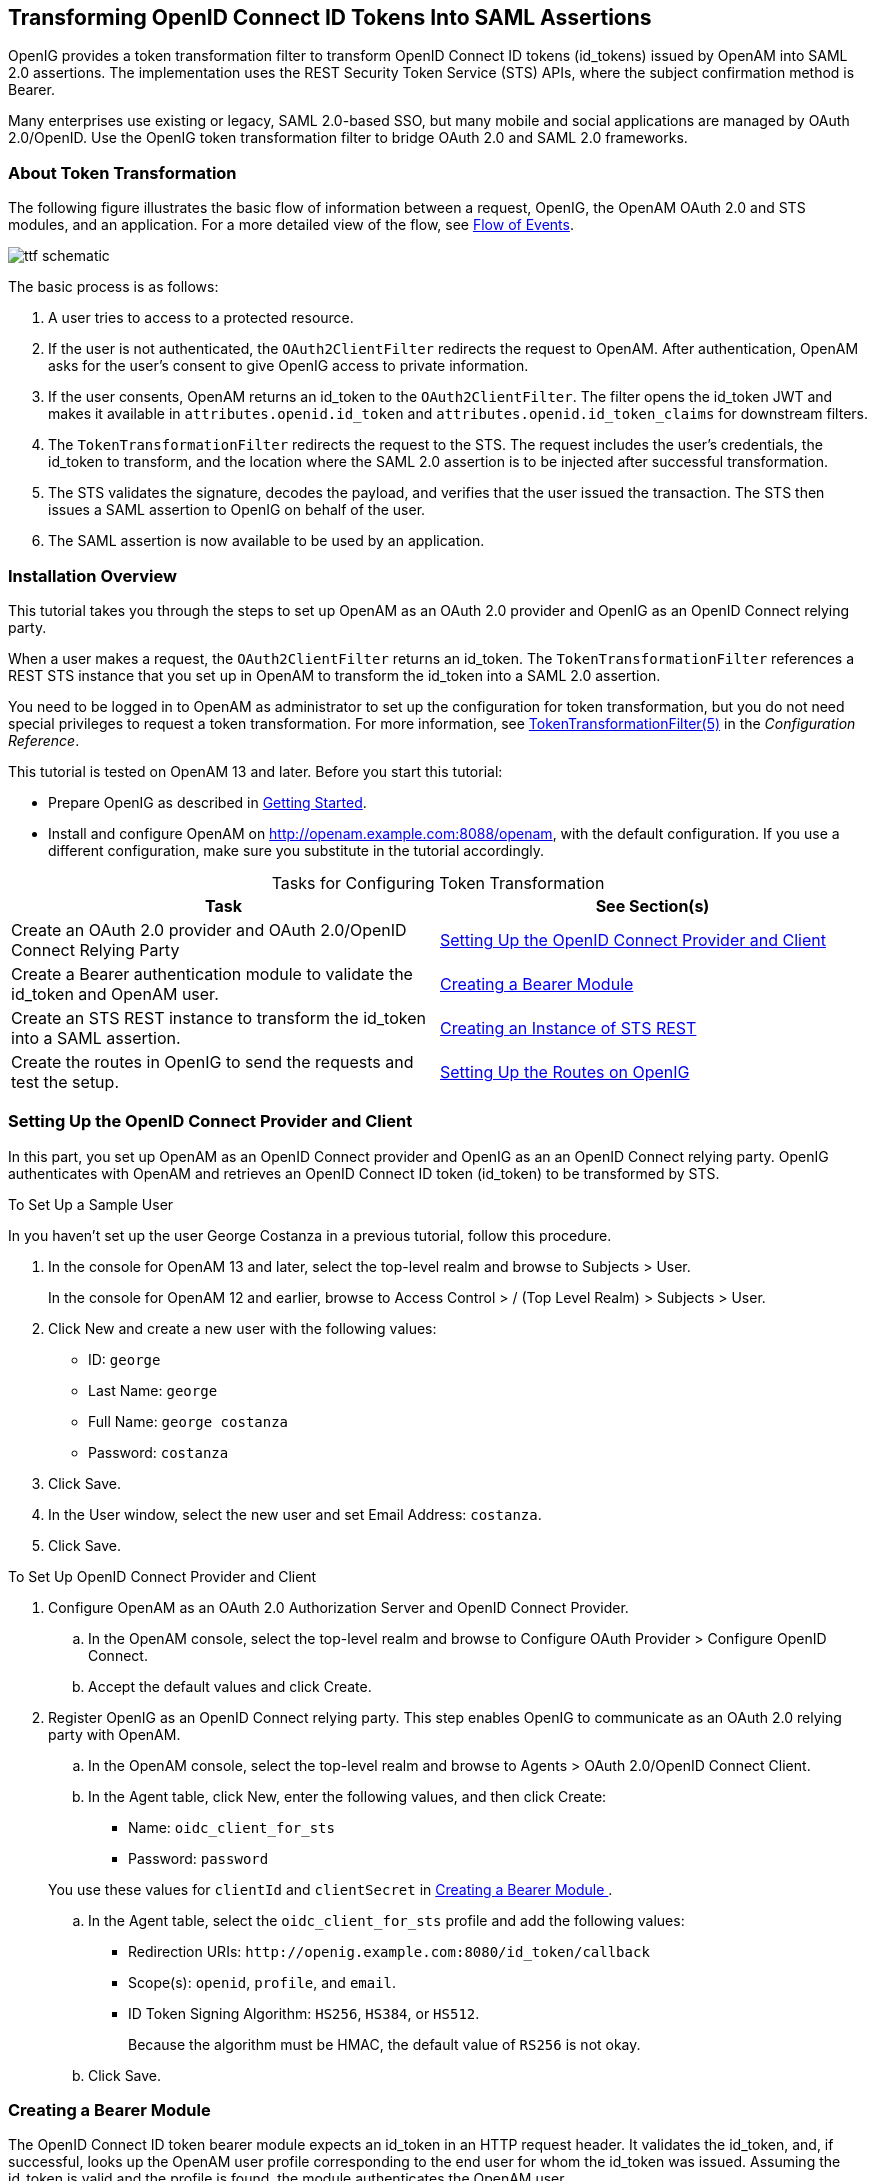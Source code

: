////
  The contents of this file are subject to the terms of the Common Development and
  Distribution License (the License). You may not use this file except in compliance with the
  License.
 
  You can obtain a copy of the License at legal/CDDLv1.0.txt. See the License for the
  specific language governing permission and limitations under the License.
 
  When distributing Covered Software, include this CDDL Header Notice in each file and include
  the License file at legal/CDDLv1.0.txt. If applicable, add the following below the CDDL
  Header, with the fields enclosed by brackets [] replaced by your own identifying
  information: "Portions copyright [year] [name of copyright owner]".
 
  Copyright 2017 ForgeRock AS.
  Portions Copyright 2024 3A Systems LLC.
////

:figure-caption!:
:example-caption!:
:table-caption!:


[#chap-ttf]
== Transforming OpenID Connect ID Tokens Into SAML Assertions

OpenIG provides a token transformation filter to transform OpenID Connect ID tokens (id_tokens) issued by OpenAM into SAML 2.0 assertions. The implementation uses the REST Security Token Service (STS) APIs, where the subject confirmation method is Bearer.

Many enterprises use existing or legacy, SAML 2.0-based SSO, but many mobile and social applications are managed by OAuth 2.0/OpenID. Use the OpenIG token transformation filter to bridge OAuth 2.0 and SAML 2.0 frameworks.

[#about-ttf]
=== About Token Transformation

The following figure illustrates the basic flow of information between a request, OpenIG, the OpenAM OAuth 2.0 and STS modules, and an application. For a more detailed view of the flow, see xref:#ttf-idtoken-seq[Flow of Events].

[#d2528e4975]
image::images/ttf-schematic.png[]
The basic process is as follows:

. A user tries to access to a protected resource.

. If the user is not authenticated, the `OAuth2ClientFilter` redirects the request to OpenAM. After authentication, OpenAM asks for the user's consent to give OpenIG access to private information.

. If the user consents, OpenAM returns an id_token to the `OAuth2ClientFilter`. The filter opens the id_token JWT and makes it available in `attributes.openid.id_token` and `attributes.openid.id_token_claims` for downstream filters.

. The `TokenTransformationFilter` redirects the request to the STS. The request includes the user's credentials, the id_token to transform, and the location where the SAML 2.0 assertion is to be injected after successful transformation.

. The STS validates the signature, decodes the payload, and verifies that the user issued the transaction. The STS then issues a SAML assertion to OpenIG on behalf of the user.

. The SAML assertion is now available to be used by an application.



[#ttf-installation]
=== Installation Overview

This tutorial takes you through the steps to set up OpenAM as an OAuth 2.0 provider and OpenIG as an OpenID Connect relying party.

When a user makes a request, the `OAuth2ClientFilter` returns an id_token. The `TokenTransformationFilter` references a REST STS instance that you set up in OpenAM to transform the id_token into a SAML 2.0 assertion.

You need to be logged in to OpenAM as administrator to set up the configuration for token transformation, but you do not need special privileges to request a token transformation. For more information, see xref:../reference/filters-conf.adoc#TokenTransformationFilter[TokenTransformationFilter(5)] in the __Configuration Reference__.

This tutorial is tested on OpenAM 13 and later.
Before you start this tutorial:

* Prepare OpenIG as described in xref:chap-quickstart.adoc#chap-quickstart[Getting Started].

* Install and configure OpenAM on http://openam.example.com:8088/openam, with the default configuration. If you use a different configuration, make sure you substitute in the tutorial accordingly.


[#d2528e5059]
.Tasks for Configuring Token Transformation
[cols="50%,50%"]
|===
|Task |See Section(s) 

a|Create an OAuth 2.0 provider and OAuth 2.0/OpenID Connect Relying Party
a|xref:#ttf-OIDC-provider[ Setting Up the OpenID Connect Provider and Client ]

a|Create a Bearer authentication module to validate the id_token and OpenAM user.
a|xref:#ttf-bearer-module[ Creating a Bearer Module ]

a|Create an STS REST instance to transform the id_token into a SAML assertion.
a|xref:#ttf-sts[ Creating an Instance of STS REST ]

a|Create the routes in OpenIG to send the requests and test the setup.
a|xref:#ttf-igroutes[ Setting Up the Routes on OpenIG ]
|===


[#ttf-OIDC-provider]
=== Setting Up the OpenID Connect Provider and Client

In this part, you set up OpenAM as an OpenID Connect provider and OpenIG as an an OpenID Connect relying party. OpenIG authenticates with OpenAM and retrieves an OpenID Connect ID token (id_token) to be transformed by STS.

[#setup-george]
.To Set Up a Sample User
====
In you haven't set up the user George Costanza in a previous tutorial, follow this procedure.

. In the console for OpenAM 13 and later, select the top-level realm and browse to Subjects > User.
+
In the console for OpenAM 12 and earlier, browse to Access Control > / (Top Level Realm) > Subjects > User.

. Click New and create a new user with the following values:
+

* ID: `george`

* Last Name: `george`

* Full Name: `george costanza`

* Password: `costanza`


. Click Save.

. In the User window, select the new user and set Email Address: `costanza`.

. Click Save.

====

[#ttf-OIDC-provider-procedure]
.To Set Up OpenID Connect Provider and Client
====

. Configure OpenAM as an OAuth 2.0 Authorization Server and OpenID Connect Provider.
+

.. In the OpenAM console, select the top-level realm and browse to Configure OAuth Provider > Configure OpenID Connect.

.. Accept the default values and click Create.


. Register OpenIG as an OpenID Connect relying party. This step enables OpenIG to communicate as an OAuth 2.0 relying party with OpenAM.
+

.. In the OpenAM console, select the top-level realm and browse to Agents > OAuth 2.0/OpenID Connect Client.

.. In the Agent table, click New, enter the following values, and then click Create:
+

* Name: `oidc_client_for_sts`

* Password: `password`

+
You use these values for `clientId` and `clientSecret` in xref:#ttf-bearer-module[ Creating a Bearer Module ].

.. In the Agent table, select the `oidc_client_for_sts` profile and add the following values:
+

* Redirection URIs: `\http://openig.example.com:8080/id_token/callback`

* Scope(s): `openid`, `profile`, and `email`.

* ID Token Signing Algorithm: `HS256`, `HS384`, or `HS512`.
+
Because the algorithm must be HMAC, the default value of `RS256` is not okay.


.. Click Save.


====


[#ttf-bearer-module]
=== Creating a Bearer Module

The OpenID Connect ID token bearer module expects an id_token in an HTTP request header. It validates the id_token, and, if successful, looks up the OpenAM user profile corresponding to the end user for whom the id_token was issued. Assuming the id_token is valid and the profile is found, the module authenticates the OpenAM user.

You configure the token bearer module to specify how OpenAM gets the information to validate the id_token, which request header contains the id_token, the identifier for the provider who issued the id_token, and how to map the id_token claims to an OpenAM user profile.

[IMPORTANT]
====
If you are using OpenAM 13.0, create the bearer with a `curl` command as described in xref:#ttf-bearer-module-procedure-curl[ To Create a Bearer Module for the id_token (OpenAM 13.0) ]. For later versions of OpenAM, use that procedure or follow the instructions in xref:#ttf-bearer-module-procedure[ To Create a Bearer Module for the id_token (from OpenAM 13.5) ].
====

[#ttf-bearer-module-procedure-curl]
.To Create a Bearer Module for the id_token (OpenAM 13.0)
====

. In a terminal window, use a `curl` command similar to the following to retrieve the SSO token for your OpenAM installation.
+

[source, console]
----
$ curl \
--request POST \
--header "Content-Type: application/json" \
--header "X-OpenAM-Username: amadmin" \
--header "X-OpenAM-Password: password" \
--data "{}" \
http://openam.example.com:8088/openam/json/authenticate
     
     
"tokenId": "AQIC5w...NTcy*", "successUrl": "/openam/console" . . .
----
+
For more information about using `curl` for OpenAM authentication, see the OpenAM Developer's Guide.

. Replace __<tokenId>__ in the following command with the tokenId returned by the previous step, and then run the command:
+

[source, console]
----
$ curl -X POST -H "Content-Type: application/json" \
    -H "iplanetDirectoryPro: <tokenId>" \
    -d \
    '{
        "cryptoContextValue": "password",
        "jwtToLdapAttributeMappings": ["sub=uid", "email=mail"],
        "principalMapperClass": "org.forgerock.openam.authentication.modules.oidc.JwtAttributeMapper",
        "acceptedAuthorizedParties": ["oidc_client_for_sts"],
        "idTokenHeaderName": "oidc_id_token",
        "accountProviderClass": "org.forgerock.openam.authentication.modules.common.mapping.DefaultAccountProvider",
        "idTokenIssuer": "http://openam.example.com:8088/openam/oauth2",
        "cryptoContextType": "client_secret",
        "audienceName": "oidc_client_for_sts",
        "_id": "oidc"
    }' \
    http://openam.example.com:8088/openam/json/realm-config/authentication/modules/openidconnect?_action=create
   
   
http://openam.example.com:8088/openam/json/realm-config/authentication/modules/openidconnect?_action=create
{"principalMapperClass":"org.forgerock.openam.authentication.modules.oidc.JwtAttributeMapper", . . .
----
+
The Bearer module is created in OpenAM. On the console of OpenAM 13.0, the module is displayed in Authentication > Modules but you cannot access its configuration page.

====

[#ttf-bearer-module-procedure]
.To Create a Bearer Module for the id_token (from OpenAM 13.5)
====

. In the OpenAM console, select the top-level realm and browse to Authentication > Modules.

. Select Add Module and create a new bearer module with the following characteristics:
+

* Module name: `oidc`

* Type: `OpenID Connect id_token bearer`

+

. In the configuration page, enter the following values and leave the other fields with the default values:
+

* Audience name: `oidc_client_for_sts`, the name OAuth 2.0/OpenID Connect client.

* List of accepted authorized parties: `oidc_client_for_sts`.

* OpenID Connect validation configuration type: `client_secret`

* OpenID Connect validation configuration value: `password`.
+
This is the password of the OAuth 2.0/OpenID Connect client.

* Name of OpenID Connect ID Token Issuer: `\http://openam.example.com:8088/openam/oauth2`

+

. Select Save Changes.

====


[#ttf-sts]
=== Creating an Instance of STS REST

The REST STS instance exposes a preconfigured transformation under a specific REST endpoint. See the OpenAM documentation for more information about setting up a REST STS instance.

====

. In the OpenAM console, select the top-level realm and browse to STS.

. In Rest STS Instances, select Add, and then create a new instance with the following characteristics:
+

* Deployment Configuration
+

** Deployment Url Element: `openig`
+
This value identifies the STS instance and is used by the `instance` parameter in the `TokenTransformationFilter`.

+

* Issued SAML2 Token Configuration
+

** SAML2 issuer Id: `OpenAM`

** Service Provider Entity Id: `openig_sp`

** NameIdFormat: Select `nameid:format:transient`

** Attribute Mappings: Add `password=mail` and `userName=uid`.

+

[NOTE]
======
For STS, it isn't necessary to create a SAML SP configuration in OpenAM.
======

* OpenIdConnect Token Configuration
+

** The id of the OpenIdConnect Token Provider: `oidc`

** Token signature algorithm: The value must be consistent with the one you selected in xref:#ttf-OIDC-provider-procedure[ To Set Up OpenID Connect Provider and Client ], `HMAC SHA 256`

** Client secret (for HMAC-signed-tokens): `password`

** The audience for issued tokens: `oidc_client_for_sts`.

+

+

. Select Create.

. Log out of OpenAM.

====


[#ttf-igroutes]
=== Setting Up the Routes on OpenIG

The following sequence diagram shows what happens when you set up and access these routes.

[#ttf-idtoken-seq]
image::images/ttf-idtoken.png[]

[#ttf-OIDC-json-procedure]
.To Set Up Routes to Create an id_token
====
Any errors that occur during the token transformation cause an error response to be returned to the client and an error message to be logged for the OpenIG administrator.

. Edit `config.json` to comment the baseURI in the top-level handler. The handler declaration appears as follows:
+

[source, javascript]
----
{
    "handler": {
        "type": "Router",
        "audit": "global",
        "_baseURI": "http://app.example.com:8081",
        "capture": "all"
    }
}
----
+
Restart OpenIG for the changes to take effect.

. Add the following route to the OpenIG configuration as `$HOME/.openig/config/routes/50-id-token.json`
+
On Windows, add the route as `%appdata%${projectName}\config\routes\50-id-token.json`.
+

[source, javascript]
----
{
  "handler": {
    "type": "Chain",
    "config": {
      "filters": [
        {
          "type": "OAuth2ClientFilter",
          "config": {
            "clientEndpoint": "/id_token",
            "requireHttps": false,
            "requireLogin": true,
            "registrations": {
              "name": "openam",
              "type": "ClientRegistration",
              "config": {
                "clientId": "oidc_client_for_sts",
                "clientSecret": "password",
                "issuer": {
                  "type": "Issuer",
                  "config": {
                    "wellKnownEndpoint": "http://openam.example.com:8088/openam/oauth2/.well-known/openid-configuration"
                  }
                },
                "scopes": [
                  "openid",
                  "profile",
                  "email"
                ]
              }
            },
            "target": "${attributes.openid}",
            "failureHandler": {
              "type": "StaticResponseHandler",
              "config": {
                "entity": "OAuth2ClientFilter failed...",
                "reason": "NotFound",
                "status": 500
              }
            }
          }
        }
      ],
      "handler": {
        "type": "StaticResponseHandler",
        "config": {
          "entity": "{\"id_token\":\n\"${attributes.openid.id_token}\"} \n\n\n{\"saml_assertions\":\n\"${attributes.saml_assertions}\"}",
          "reason": "Found",
          "status": 200
        }
      }
    }
  },
  "condition": "${matches(request.uri.path, '^/id_token')}"
}
----
+
Notice the following features of the route:
+

* The route matches requests to `/id_token`.

* The `OAuth2ClientFilter` enables OpenIG to act as an OpenID Connect relying party.
+

** The client endpoint is set to `/id_token`, so the service URIs for this filter on the OpenIG server are `/openid/login`, `/openid/logout`, and `/openid/callback`.

** For convenience in this test, `"requireHttps"` is false. In production environments, set it to true. So that you see the delegated authorization process when you make a request, `"requireLogin"` is true.

** The registration parameter holds configuration parameters provided during xref:#ttf-OIDC-provider-procedure[ To Set Up OpenID Connect Provider and Client ]. OpenIG uses these parameters to connect with OpenAM.

** The target for storing authorization state information is `${attributes.openid}`. This is where subsequent filters and handlers can find access tokens and user information.


* When the request succeeds, a `StaticResponseHandler` displays the id_token and a placeholder for the SAML assertion.

+

. With OpenIG running, access link:http://openig.example.com:8080/id_token[http://openig.example.com:8080/id_token, window=\_blank].
+
The OpenAM login screen is displayed.

. Log in to OpenAM with the username `george` and password `costanza`.
+
An OpenID Connect request to access private information is displayed.

. Select Allow.
+
The id_token is displayed above an empty placeholder for the SAML assertion.
+

[source, console]
----
{"id_token":
"eyAidHlwIjogIkpXVCIsICJhbGciOiAiSFMyNTYiIH0.eyAiYXRfaGFzaCI6ICJ . . ."}

{"saml_assertions":
""}
----

====

[#d2528e5626]
.To Edit the Route to Transform the id_token Into a SAML Assertion
====

. Add the following filter at the end of chain in `50-id-token.json`. An example of the edited route is at the end of this procedure.
+

[source, javascript]
----
{
  "type": "TokenTransformationFilter",
  "config": {
    "openamUri": "http://openam.example.com:8088/openam",
    "username": "george",
    "password": "costanza",
    "idToken": "${attributes.openid.id_token}",
    "target": "${attributes.saml_assertions}",
    "instance": "openig",
    "ssoTokenHeader": "iPlanetDirectoryPro"
  }
}
----
+
Notice the following features of the new filter:
+

* Requests from this filter are made to `\http://openam.example.com:8088/openam`.

* The username and password are for OpenAM subject set up in xref:#ttf-OIDC-provider-procedure[ To Set Up OpenID Connect Provider and Client ].

* The `id_token` parameter defines where this filter gets the id_token created by the `OAuth2ClientFilter`.

* The `target` parameter defines where this filter injects the SAML 2.0 assertion after transforming the id_token.

* The `instance` parameter must match the `Deployment URL Element` for the REST STS instance.

+

. With OpenIG running, access link:http://openig.example.com:8080/id_token[http://openig.example.com:8080/id_token, window=\_blank].
+
The SAML assertion is displayed under the id_token.
+

[source, console]
----
{"id_token":
"eyAidHlwIjogIkpXVCIsICJhbGciOiAiSFMyNTYiIH0.eyAiYXRfaGFzaCI6ICJ . . ."}

{"saml_assertions":
<"saml:Assertion xmlns:saml="urn:oasis:names:tc:SAML:2.0:assertion" Version= . . ."}
----

====
Example of the final `id_token.json`:

[source, javascript]
----
{
  "handler": {
    "type": "Chain",
    "config": {
      "filters": [
        {
          "type": "OAuth2ClientFilter",
          "config": {
            "clientEndpoint": "/id_token",
            "requireHttps": false,
            "requireLogin": true,
            "registrations": {
              "name": "openam",
              "type": "ClientRegistration",
              "config": {
                "clientId": "oidc_client_for_sts",
                "clientSecret": "password",
                "issuer": {
                  "type": "Issuer",
                  "config": {
                    "wellKnownEndpoint": "http://openam.example.com:8088/openam/oauth2/.well-known/openid-configuration"
                  }
                },
                "scopes": [
                  "openid",
                  "profile",
                  "email"
                ]
              }
            },
            "target": "${attributes.openid}",
            "failureHandler": {
              "type": "StaticResponseHandler",
              "config": {
                "entity": "OAuth2ClientFilter failed...",
                "reason": "NotFound",
                "status": 500
              }
            }
          }
        },
        {
          "type": "TokenTransformationFilter",
          "config": {
            "openamUri": "http://openam.example.com:8088/openam",
            "username": "george",
            "password": "costanza",
            "idToken": "${attributes.openid.id_token}",
            "target": "${attributes.saml_assertions}",
            "instance": "openig",
            "amHandler": {
              "type": "ClientHandler"
            },
            "ssoTokenHeader": "iPlanetDirectoryPro"
          }
        }
      ],
      "handler": {
        "type": "StaticResponseHandler",
        "config": {
          "entity": "{\"id_token\":\n\"${attributes.openid.id_token}\"} \n\n\n{\"saml_assertions\":\n\"${attributes.saml_assertions}\"}",
          "reason": "Found",
          "status": 200
        }
      }
    }
  },
  "condition": "${matches(request.uri.path, '^/id_token')}"
}
----


